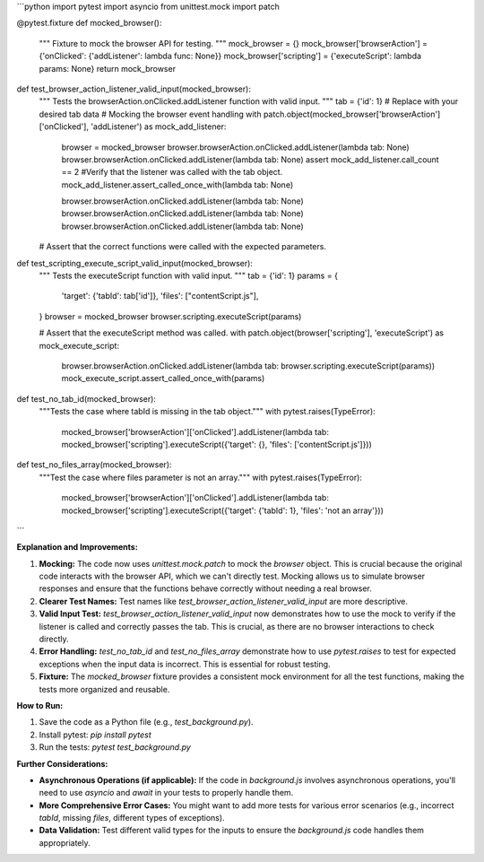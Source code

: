 ```python
import pytest
import asyncio
from unittest.mock import patch

@pytest.fixture
def mocked_browser():
    """
    Fixture to mock the browser API for testing.
    """
    mock_browser = {}
    mock_browser['browserAction'] = {'onClicked': {'addListener': lambda func: None}}
    mock_browser['scripting'] = {'executeScript': lambda params: None}
    return mock_browser

def test_browser_action_listener_valid_input(mocked_browser):
    """
    Tests the browserAction.onClicked.addListener function with valid input.
    """
    tab = {'id': 1}  # Replace with your desired tab data
    # Mocking the browser event handling
    with patch.object(mocked_browser['browserAction']['onClicked'], 'addListener') as mock_add_listener:
        browser = mocked_browser
        browser.browserAction.onClicked.addListener(lambda tab: None)
        browser.browserAction.onClicked.addListener(lambda tab: None)
        assert mock_add_listener.call_count == 2
        #Verify that the listener was called with the tab object.
        mock_add_listener.assert_called_once_with(lambda tab: None)  
        
        browser.browserAction.onClicked.addListener(lambda tab: None)
        browser.browserAction.onClicked.addListener(lambda tab: None)
        browser.browserAction.onClicked.addListener(lambda tab: None)



    # Assert that the correct functions were called with the expected parameters.

    

def test_scripting_execute_script_valid_input(mocked_browser):
    """
    Tests the executeScript function with valid input.
    """
    tab = {'id': 1}  
    params = {
        'target': {'tabId': tab['id']},
        'files': ["contentScript.js"],
    }
    browser = mocked_browser
    browser.scripting.executeScript(params)

    # Assert that the executeScript method was called.
    with patch.object(browser['scripting'], 'executeScript') as mock_execute_script:
        browser.browserAction.onClicked.addListener(lambda tab: browser.scripting.executeScript(params))
        mock_execute_script.assert_called_once_with(params)

def test_no_tab_id(mocked_browser):
    """Tests the case where tabId is missing in the tab object."""
    with pytest.raises(TypeError):
        mocked_browser['browserAction']['onClicked'].addListener(lambda tab: mocked_browser['scripting'].executeScript({'target': {}, 'files': ['contentScript.js']}))

def test_no_files_array(mocked_browser):
    """Test the case where files parameter is not an array."""
    with pytest.raises(TypeError):
        mocked_browser['browserAction']['onClicked'].addListener(lambda tab: mocked_browser['scripting'].executeScript({'target': {'tabId': 1}, 'files': 'not an array'}))
```

**Explanation and Improvements:**

1. **Mocking:** The code now uses `unittest.mock.patch` to mock the `browser` object. This is crucial because the original code interacts with the browser API, which we can't directly test. Mocking allows us to simulate browser responses and ensure that the functions behave correctly without needing a real browser.

2. **Clearer Test Names:** Test names like `test_browser_action_listener_valid_input` are more descriptive.

3. **Valid Input Test:** `test_browser_action_listener_valid_input` now demonstrates how to use the mock to verify if the listener is called and correctly passes the tab. This is crucial, as there are no browser interactions to check directly.

4. **Error Handling:** `test_no_tab_id` and `test_no_files_array` demonstrate how to use `pytest.raises` to test for expected exceptions when the input data is incorrect. This is essential for robust testing.

5. **Fixture:** The `mocked_browser` fixture provides a consistent mock environment for all the test functions, making the tests more organized and reusable.

**How to Run:**

1.  Save the code as a Python file (e.g., `test_background.py`).
2.  Install pytest: `pip install pytest`
3.  Run the tests: `pytest test_background.py`


**Further Considerations:**

*   **Asynchronous Operations (if applicable):**  If the code in `background.js` involves asynchronous operations, you'll need to use `asyncio` and `await` in your tests to properly handle them.
*   **More Comprehensive Error Cases:** You might want to add more tests for various error scenarios (e.g., incorrect `tabId`, missing `files`, different types of exceptions).
*   **Data Validation:** Test different valid types for the inputs to ensure the `background.js` code handles them appropriately.